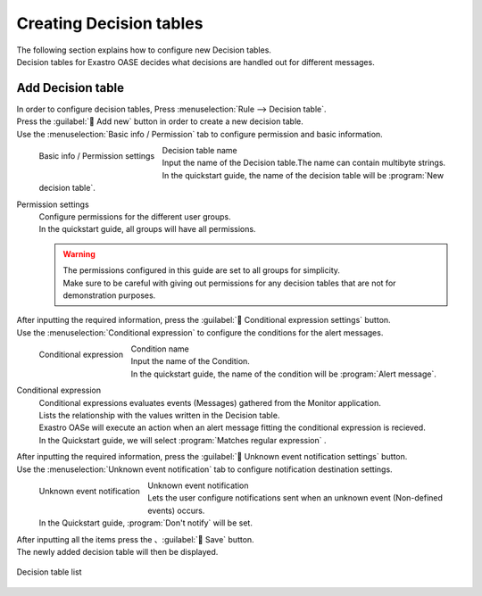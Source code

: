 ========================
Creating Decision tables
========================

| The following section explains how to configure new Decision tables.
| Decision tables for Exastro OASE decides what decisions are handled out for different messages.


Add Decision table
========================

| In order to configure decision tables, Press :menuselection:`Rule --> Decision table`.
| Press the :guilabel:` Add new` button in order to create a new decision table.
| Use the :menuselection:`Basic info / Permission` tab to configure permission and basic information.

.. figure:: /images/ja/quickstart/new_decision_table_01.png
   :width: 400px
   :align: left

   Basic info / Permission settings

Decision table name
   | Input the name of the Decision table.The name can contain multibyte strings.
   | In the quickstart guide, the name of the decision table will be :program:`New decision table`. 

Permission settings
   | Configure permissions for the different user groups.
   | In the quickstart guide, all groups will have all permissions.

   .. warning::
      | The permissions configured in this guide are set to all groups for simplicity.
      | Make sure to be careful with giving out permissions for any decision tables that are not for demonstration purposes.

.. raw:: html

   <div style="clear:both;"></div>

| After inputting the required information, press the :guilabel:` Conditional expression settings` button.
| Use the :menuselection:`Conditional expression` to configure the conditions for the alert messages.

.. figure:: /images/ja/quickstart/new_decision_table_02.png
   :width: 400px
   :align: left

   Conditional expression

Condition name
   | Input the name of the Condition.
   | In the quickstart guide, the name of the condition will be  :program:`Alert message`.

Conditional expression
   | Conditional expressions evaluates events (Messages) gathered from the Monitor application.
   | Lists the relationship with the values written in the Decision table.
   | Exastro OASe will execute an action when an alert message fitting the conditional expression is recieved.
   | In the Quickstart guide, we will select :program:`Matches regular expression` .


.. raw:: html

   <div style="clear:both;"></div>

| After inputting the required information, press the :guilabel:` Unknown event notification settings` button.
| Use the :menuselection:`Unknown event notification`  tab to configure notification destination settings.

.. figure:: /images/ja/quickstart/new_decision_table_03.png
   :width: 400px
   :align: left

   Unknown event notification

Unknown event notification
   | Lets the user configure notifications sent when an unknown event (Non-defined events) occurs.
   | In the Quickstart guide,  :program:`Don't notify` will be set.

.. raw:: html

   <div style="clear:both;"></div>

| After inputting all the items press the 、:guilabel:` Save` button.
| The newly added decision table will then be displayed.

.. figure:: /images/ja/quickstart/new_decision_table_04.png
   :width: 800px
   :align: center

   Decision table list

